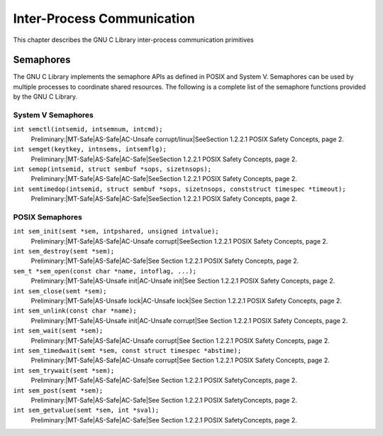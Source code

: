 Inter-Process Communication
###########################

This chapter describes the GNU C Library inter-process communication primitives

==========
Semaphores
==========
The GNU C Library implements the semaphore APIs as defined in POSIX and System V.
Semaphores can be used by multiple processes to coordinate shared resources. 
The following is a complete list of the semaphore functions provided by the GNU C Library.

System V Semaphores
-------------------
``int semctl(intsemid, intsemnum, intcmd);``
    Preliminary:|MT-Safe|AS-Safe|AC-Unsafe corrupt/linux|SeeSection 1.2.2.1 POSIX Safety Concepts, page 2.

``int semget(keytkey, intnsems, intsemflg);``
    Preliminary:|MT-Safe|AS-Safe|AC-Safe|SeeSection 1.2.2.1 POSIX Safety Concepts, page 2.

``int semop(intsemid, struct sembuf *sops, sizetnsops);``
    Preliminary:|MT-Safe|AS-Safe|AC-Safe|SeeSection 1.2.2.1 POSIX Safety Concepts, page 2.

``int semtimedop(intsemid, struct sembuf *sops, sizetnsops, conststruct timespec *timeout);``
    Preliminary:|MT-Safe|AS-Safe|AC-Safe|SeeSection 1.2.2.1 POSIX Safety Concepts, page 2.

POSIX Semaphores
----------------

``int sem_init(semt *sem, intpshared, unsigned intvalue);``
    Preliminary:|MT-Safe|AS-Safe|AC-Unsafe corrupt|SeeSection 1.2.2.1 POSIX Safety Concepts, page 2.

``int sem_destroy(semt *sem);``
    Preliminary:|MT-Safe|AS-Safe|AC-Safe|See Section 1.2.2.1 POSIX Safety Concepts, page 2.

``sem_t *sem_open(const char *name, intoflag, ...);``
    Preliminary:|MT-Safe|AS-Unsafe  init|AC-Unsafe  init|See Section 1.2.2.1 POSIX Safety Concepts, page 2.

``int sem_close(semt *sem);``
    Preliminary:|MT-Safe|AS-Unsafe  lock|AC-Unsafe  lock|See Section 1.2.2.1 POSIX Safety Concepts, page 2.

``int sem_unlink(const char *name);``
    Preliminary:|MT-Safe|AS-Unsafe init|AC-Unsafe corrupt|See Section 1.2.2.1 POSIX Safety Concepts, page 2.

``int sem_wait(semt *sem);``
    Preliminary:|MT-Safe|AS-Safe|AC-Unsafe corrupt|See Section 1.2.2.1 POSIX Safety Concepts, page 2.

``int sem_timedwait(semt *sem, const struct timespec *abstime);``
    Preliminary:|MT-Safe|AS-Safe|AC-Unsafe corrupt|See Section 1.2.2.1 POSIX Safety Concepts, page 2.

``int sem_trywait(semt *sem);``
    Preliminary:|MT-Safe|AS-Safe|AC-Safe|See Section 1.2.2.1 POSIX SafetyConcepts, page 2.

``int sem_post(semt *sem);``
    Preliminary:|MT-Safe|AS-Safe|AC-Safe|See Section 1.2.2.1 POSIX SafetyConcepts, page 2.

``int sem_getvalue(semt *sem, int *sval);``
    Preliminary:|MT-Safe|AS-Safe|AC-Safe|See Section 1.2.2.1 POSIX SafetyConcepts, page 2.

